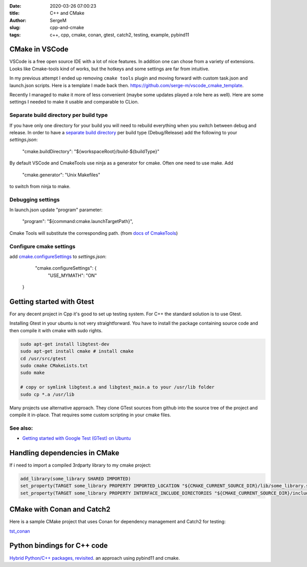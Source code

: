 :date: 2020-03-26 07:00:23

:title: C++ and CMake

:author: SergeM

:slug: cpp-and-cmake

:tags: c++, cpp, cmake, conan, gtest, catch2, testing, example, pybind11


CMake in VSCode
===============================

VSCode is a free open source IDE with a lot of nice features. In addition one can chose from a variety of extensions.
Looks like Cmake-tools kind of works, but
the hotkeys and some settings are far from intuitive.

In my previous attempt I ended up removing ``cmake tools`` plugin and moving forward with custom task.json and launch.json scripts.
Here is a template I made back then.
`https://github.com/serge-m/vscode_cmake_template <https://github.com/serge-m/vscode_cmake_template>`_.

Recently I managed to make it more of less convenient (maybe some updates played a role here as well).
Here are some settings I needed to make it usable and comparable to CLion.


Separate build directory per build type
-------------------------------------------

If you have only one directory for your build
you will need to rebuild everything when you switch between debug and release.
In order to have a `separate build directory <https://github.com/microsoft/vscode-cmake-tools/issues/151>`_
per build type (Debug/Release) add the following to your `settings.json`:

    "cmake.buildDirectory": "${workspaceRoot}/build-${buildType}"

By default VSCode and CmakeTools use ninja as a generator for cmake. Often one need to use make. Add

    "cmake.generator": "Unix Makefiles"

to switch from ninja to make.

Debugging settings
-----------------------------

In launch.json update "program" parameter:

    "program": "${command:cmake.launchTargetPath}",

Cmake Tools will substitute the corresponding path.
(from `docs of CmakeTools <https://vector-of-bool.github.io/docs/vscode-cmake-tools/debugging.html#debugging-with-cmake-tools-and-launch-json>`_)


Configure cmake settings
------------------------------------

add `cmake.configureSettings <https://vector-of-bool.github.io/docs/vscode-cmake-tools/settings.html#cmake-configuresettings>`_ to `settings.json`:

     "cmake.configureSettings": {
        "USE_MYMATH": "ON"
    }





Getting started with Gtest
=====================================

For any decent project in Cpp it's good to set up testing system. For C++ the standard solution is to use Gtest.

Installing Gtest in your ubuntu is not very straightforward. You have to install the package containing source code and then compile it with cmake with sudo rights.

.. code-block:: none

    sudo apt-get install libgtest-dev
    sudo apt-get install cmake # install cmake
    cd /usr/src/gtest
    sudo cmake CMakeLists.txt
    sudo make

    # copy or symlink libgtest.a and libgtest_main.a to your /usr/lib folder
    sudo cp *.a /usr/lib


Many projects use alternative approach. They clone GTest sources from github into the source tree of the project and compile it in-place.
That requires some custom scripting in your cmake files.

See also:
---------------------------------------

* `Getting started with Google Test (GTest) on Ubuntu <https://www.eriksmistad.no/getting-started-with-google-test-on-ubuntu/>`_




Handling dependencies in CMake
=====================================================

If i need to import a compiled 3rdparty library to my cmake project:

.. code-block:: none

    add_library(some_library SHARED IMPORTED)
    set_property(TARGET some_library PROPERTY IMPORTED_LOCATION "${CMAKE_CURRENT_SOURCE_DIR}/lib/some_library.so")
    set_property(TARGET some_library PROPERTY INTERFACE_INCLUDE_DIRECTORIES "${CMAKE_CURRENT_SOURCE_DIR}/include/")



CMake with Conan and Catch2
=====================================================

Here is a sample CMake project that uses Conan for dependency management and Catch2 for testing:

`tst_conan <https://github.com/serge-m/code-training/tree/master/cpp/tst_conan>`_


Python bindings for C++ code
=============================================


`Hybrid Python/C++ packages, revisited <https://www.benjack.io/2018/02/02/python-cpp-revisited.html>`_. an approach
using pybind11 and cmake.

